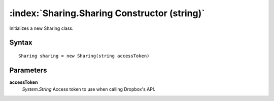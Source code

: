 :index:`Sharing.Sharing Constructor (string)`
=============================================

Initializes a new Sharing class.

Syntax
------

::

	Sharing sharing = new Sharing(string accessToken)

Parameters
----------

**accessToken**
	*System.String* Access token to use when calling Dropbox's API.

